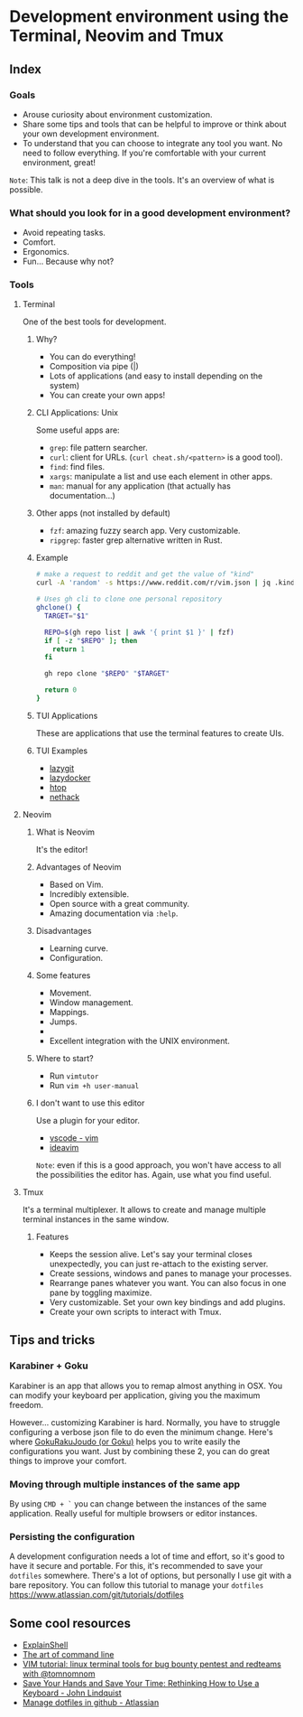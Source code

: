 * Development environment using the Terminal, Neovim and Tmux
** Index
*** Goals
- Arouse curiosity about environment customization.
- Share some tips and tools that can be helpful to improve or think about your own development environment.
- To understand that you can choose to integrate any tool you want. No need to follow everything. If you're comfortable with your current environment, great!

~Note~: This talk is not a deep dive in the tools. It's an overview of what is possible.

*** What should you look for in a good development environment?
- Avoid repeating tasks.
- Comfort.
- Ergonomics.
- Fun... Because why not?

*** Tools
**** Terminal
One of the best tools for development.

***** Why?
- You can do everything!
- Composition via pipe (|)
- Lots of applications (and easy to install depending on the system)
- You can create your own apps!

***** CLI Applications: Unix
Some useful apps are:

- ~grep~: file pattern searcher.
- ~curl~: client for URLs. (~curl cheat.sh/<pattern>~ is a good tool).
- ~find~: find files.
- ~xargs~: manipulate a list and use each element in other apps.
- ~man~: manual for any application (that actually has documentation...)

***** Other apps (not installed by default)
- ~fzf~: amazing fuzzy search app. Very customizable.
- ~ripgrep~: faster grep alternative written in Rust.

***** Example
#+begin_src bash
# make a request to reddit and get the value of "kind"
curl -A 'random' -s https://www.reddit.com/r/vim.json | jq .kind
#+end_src

#+begin_src bash
# Uses gh cli to clone one personal repository
ghclone() {
  TARGET="$1"

  REPO=$(gh repo list | awk '{ print $1 }' | fzf)
  if [ -z "$REPO" ]; then
    return 1
  fi

  gh repo clone "$REPO" "$TARGET"

  return 0
}
#+end_src

***** TUI Applications
These are applications that use the terminal features to create UIs.

***** TUI Examples
- [[https://github.com/jesseduffield/lazygit][lazygit]]
- [[https://github.com/jesseduffield/lazydocker][lazydocker]]
- [[https://htop.dev/][htop]]
- [[https://www.nethack.org/common/index.html][nethack]]

**** Neovim
***** What is Neovim
It's the editor!

***** Advantages of Neovim
- Based on Vim.
- Incredibly extensible.
- Open source with a great community.
- Amazing documentation via ~:help~.

***** Disadvantages
- Learning curve.
- Configuration.

***** Some features
- Movement.
- Window management.
- Mappings.
- Jumps.
-
- Excellent integration with the UNIX environment.

***** Where to start?
- Run ~vimtutor~
- Run ~vim +h user-manual~

***** I don't want to use this editor
Use a plugin for your editor.
- [[https://marketplace.visualstudio.com/items?itemName=vscodevim.vim][vscode - vim]]
- [[https://github.com/JetBrains/ideavim][ideavim]]

~Note~: even if this is a good approach, you won't have access to all the possibilities the editor has. Again, use what you find useful.

**** Tmux
It's a terminal multiplexer. It allows to create and manage multiple terminal instances in the same window.

***** Features
- Keeps the session alive. Let's say your terminal closes unexpectedly, you can just re-attach to the existing server.
- Create sessions, windows and panes to manage your processes.
- Rearrange panes whatever you want. You can also focus in one pane by toggling maximize.
- Very customizable. Set your own key bindings and add plugins.
- Create your own scripts to interact with Tmux.

** Tips and tricks
*** Karabiner + Goku
Karabiner is an app that allows you to remap almost anything in OSX. You can modify your keyboard per application, giving you the maximum freedom.

However... customizing Karabiner is hard. Normally, you have to struggle configuring a verbose json file to do even the minimum change. Here's where [[https://github.com/yqrashawn/GokuRakuJoudo][GokuRakuJoudo (or Goku)]] helps you to write easily the configurations you want. Just by combining these 2, you can do great things to improve your comfort.

*** Moving through multiple instances of the same app
By using ~CMD + `~ you can change between the instances of the same
application. Really useful for multiple browsers or editor instances.

*** Persisting the configuration
A development configuration needs a lot of time and effort, so it's good
to have it secure and portable. For this, it's recommended to save your
~dotfiles~ somewhere. There's a lot of options, but personally I use git
with a bare repository. You can follow this tutorial to manage your
~dotfiles~ https://www.atlassian.com/git/tutorials/dotfiles

** Some cool resources
- [[https://explainshell.com/][ExplainShell]]
- [[https://github.com/jlevy/the-art-of-command-line][The art of command line]]
- [[https://www.youtube.com/watch?v=l8iXMgk2nnY][VIM tutorial: linux terminal tools for bug bounty pentest and redteams with @tomnomnom]]
- [[https://egghead.io/talks/egghead-save-your-hands-and-save-your-time-rethinking-how-to-use-a-keyboard][Save Your Hands and Save Your Time: Rethinking How to Use a Keyboard - John Lindquist]]
- [[https://www.atlassian.com/git/tutorials/dotfiles][Manage dotfiles in github - Atlassian]]
